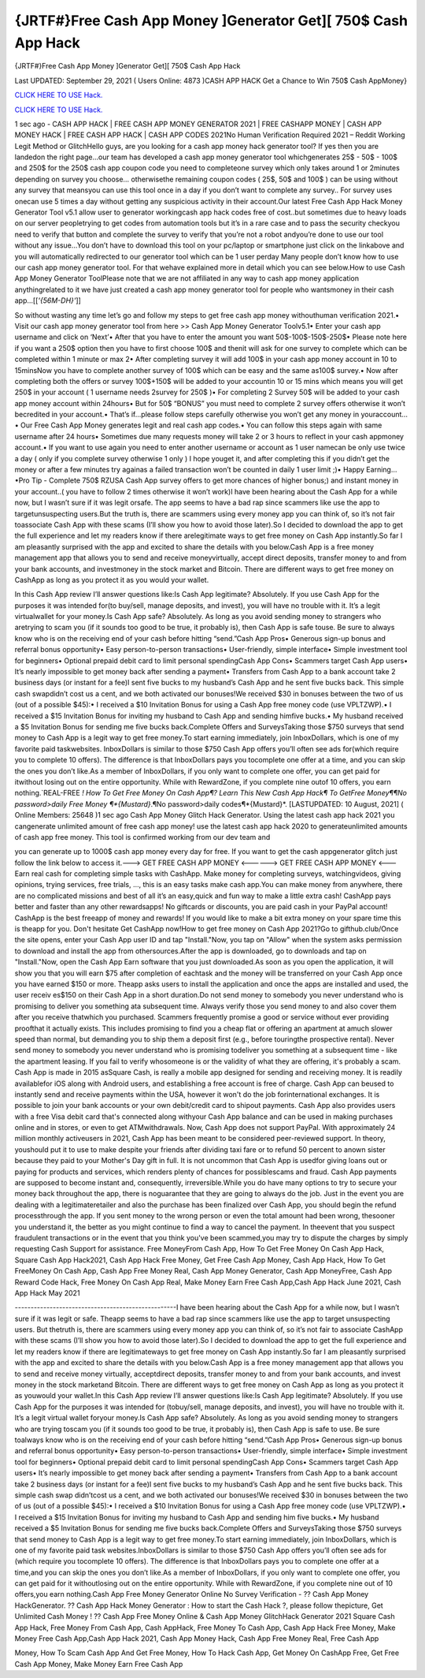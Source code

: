 {JRTF#}Free Cash App Money ]Generator Get][ 750$ Cash App Hack
~~~~~~~~~~~~
{JRTF#}Free Cash App Money ]Generator Get][ 750$ Cash App Hack

Last UPDATED: September 29, 2021 
( Users Online: 4873 )CASH APP HACK Get a Chance to Win 750$ Cash AppMoney}

`CLICK HERE TO USE Hack. <https://applock.top/b5ba89a>`__

`CLICK HERE TO USE Hack. <https://applock.top/b5ba89a>`__

1 sec ago - CASH APP HACK | FREE CASH APP MONEY GENERATOR 2021 | FREE CASHAPP MONEY | CASH APP MONEY HACK | FREE CASH APP HACK | CASH APP CODES 2021No Human Verification Required 2021 – Reddit Working Legit Method or GlitchHello guys, are you looking for a cash app money hack generator tool? If yes then you are landedon the right page...our team has developed a cash app money generator tool whichgenerates 25$ - 50$ - 100$ and 250$ for the 250$ cash app coupon code you need to completeone survey which only takes around 1 or 2minutes depending on survey you choose… otherwisethe remaining coupon codes ( 25$, 50$ and 100$ ) can be using without any survey that meansyou can use this tool once in a day if you don’t want to complete any survey.. For survey uses onecan use 5 times a day without getting any suspicious activity in their account.Our latest Free Cash App Hack Money Generator Tool v5.1 allow user to generator workingcash app hack codes free of cost..but sometimes due to heavy loads on our server peopletrying to get codes from automation tools but it’s in a rare case and to pass the security checkyou need to verify that button and complete the survey to verify that you’re not a robot andyou’re done to use our tool without any issue…You don’t have to download this tool on your pc/laptop or smartphone just click on the linkabove and you will automatically redirected to our generator tool which can be 1 user perday Many people don’t know how to use our cash app money generator tool. For that wehave explained more in detail which you can see below.How to use Cash App Money Generator ToolPlease note that we are not affiliated in any way to cash app money application anythingrelated to it we have just created a cash app money generator tool for people who wantsmoney in their cash app…[[*'{56M-DH}'*]]

So without wasting any time let’s go and follow my steps to get free cash app money withouthuman verification 2021.• Visit our cash app money generator tool from here >> Cash App Money Generator Toolv5.1• Enter your cash app username and click on ‘Next’• After that you have to enter the amount you want 50$-100$-150$-250$• Please note here if you want a 250$ option then you have to first choose 100$ and thenit will ask for one survey to complete which can be completed within 1 minute or max 2• After completing survey it will add 100$ in your cash app money account in 10 to 15minsNow you have to complete another survey of 100$ which can be easy and the same as100$ survey.• Now after completing both the offers or survey 100$+150$ will be added to your accountin 10 or 15 mins which means you will get 250$ in your account ( 1 username needs 2survey for 250$ )• For completing 2 Survey 50$ will be added to your cash app money account within 24hours• But for 50$ “BONUS” you must need to complete 2 survey offers otherwise it won’t becredited in your account.• That’s if...please follow steps carefully otherwise you won’t get any money in youraccount…• Our Free Cash App Money generates legit and real cash app codes.• You can follow this steps again with same username after 24 hours• Sometimes due many requests money will take 2 or 3 hours to reflect in your cash appmoney account.• If you want to use again you need to enter another username or account as 1 user namecan be only use twice a day ( only if you complete survey otherwise 1 only ) I hope youget it, and after completing this if you didn’t get the money or after a few minutes try againas a failed transaction won’t be counted in daily 1 user limit ;)• Happy Earning…•Pro Tip - Complete 750$ RZUSA Cash App survey offers to get more chances of higher bonus;) and instant money in your account..( you have to follow 2 times otherwise it won’t work)I have been hearing about the Cash App for a while now, but I wasn’t sure if it was legit orsafe. The app seems to have a bad rap since scammers like use the app to targetunsuspecting users.But the truth is, there are scammers using every money app you can think of, so it’s not fair toassociate Cash App with these scams (I’ll show you how to avoid those later).So I decided to download the app to get the full experience and let my readers know if there arelegitimate ways to get free money on Cash App instantly.So far I am pleasantly surprised with the app and excited to share the details with you below.Cash App is a free money management app that allows you to send and receive moneyvirtually, accept direct deposits, transfer money to and from your bank accounts, and investmoney in the stock market and Bitcoin. There are different ways to get free money on CashApp as long as you protect it as you would your wallet.

In this Cash App review I’ll answer questions like:Is Cash App legitimate? Absolutely. If you use Cash App for the purposes it was intended for(to buy/sell, manage deposits, and invest), you will have no trouble with it. It’s a legit virtualwallet for your money.Is Cash App safe? Absolutely. As long as you avoid sending money to strangers who aretrying to scam you (if it sounds too good to be true, it probably is), then Cash App is safe touse. Be sure to always know who is on the receiving end of your cash before hitting “send.”Cash App Pros• Generous sign-up bonus and referral bonus opportunity• Easy person-to-person transactions• User-friendly, simple interface• Simple investment tool for beginners• Optional prepaid debit card to limit personal spendingCash App Cons• Scammers target Cash App users• It’s nearly impossible to get money back after sending a payment• Transfers from Cash App to a bank account take 2 business days (or instant for a fee)I sent five bucks to my husband’s Cash App and he sent five bucks back. This simple cash swapdidn’t cost us a cent, and we both activated our bonuses!We received $30 in bonuses between the two of us (out of a possible $45):• I received a $10 Invitation Bonus for using a Cash App free money code (use VPLTZWP).• I received a $15 Invitation Bonus for inviting my husband to Cash App and sending himfive bucks.• My husband received a $5 Invitation Bonus for sending me five bucks back.Complete Offers and SurveysTaking those $750 surveys that send money to Cash App is a legit way to get free money.To start earning immediately, join InboxDollars, which is one of my favorite paid taskwebsites. InboxDollars is similar to those $750 Cash App offers you’ll often see ads for(which require you to complete 10 offers). The difference is that InboxDollars pays you tocomplete one offer at a time, and you can skip the ones you don’t like.As a member of InboxDollars, if you only want to complete one offer, you can get paid for itwithout losing out on the entire opportunity. While with RewardZone, if you complete nine outof 10 offers, you earn nothing.`REAL-FREE *! How To Get Free Money On Cash App¶? Learn This New Cash App Hack¶ To GetFree Money¶¶No password>daily Free Money ¶*{Mustard}*.¶No password>daily codes¶*{Mustard}*. [LASTUPDATED: 10 August, 2021] ( Online Members: 25648 )1 sec ago Cash App Money Glitch Hack Generator. Using the latest cash app hack 2021 you cangenerate unlimited amount of free cash app money! use the latest cash app hack 2020 to generateunlimited amounts of cash app free money. This tool is confirmed working from our dev team and

you can generate up to 1000$ cash app money every day for free. If you want to get the cash appgenerator glitch just follow the link below to access it.---> GET FREE CASH APP MONEY <------> GET FREE CASH APP MONEY <---Earn real cash for completing simple tasks with CashApp. Make money for completing surveys, watchingvideos, giving opinions, trying services, free trials, ..., this is an easy tasks make cash app.You can make money from anywhere, there are no complicated missions and best of all it’s an easy,quick and fun way to make a little extra cash! CashApp pays better and faster than any other rewardsapps! No giftcards or discounts, you are paid cash in your PayPal account! CashApp is the best freeapp of money and rewards! If you would like to make a bit extra money on your spare time this is theapp for you. Don't hesitate Get CashApp now!How to get free money on Cash App 2021?Go to gifthub.club/Once the site opens, enter your Cash App user ID and tap "Install."Now, you tap on "Allow" when the system asks permission to download and install the app from othersources.After the app is downloaded, go to downloads and tap on "Install."Now, open the Cash App Earn software that you just downloaded.As soon as you open the application, it will show you that you will earn $75 after completion of eachtask and the money will be transferred on your Cash App once you have earned $150 or more. Theapp asks users to install the application and once the apps are installed and used, the user receiv es$150 on their Cash App in a short duration.Do not send money to somebody you never understand who is promising to deliver you something ata subsequent time. Always verify those you send money to and also cover them after you receive thatwhich you purchased. Scammers frequently promise a good or service without ever providing proofthat it actually exists. This includes promising to find you a cheap flat or offering an apartment at amuch slower speed than normal, but demanding you to ship them a deposit first (e.g., before touringthe prospective rental). Never send money to somebody you never understand who is promising todeliver you something at a subsequent time - like the apartment leasing. If you fail to verify whosomeone is or the validity of what they are offering, it's probably a scam. Cash App is made in 2015 asSquare Cash, is really a mobile app designed for sending and receiving money. It is readily availablefor iOS along with Android users, and establishing a free account is free of charge. Cash App can beused to instantly send and receive payments within the USA, however it won't do the job forinternational exchanges. It is possible to join your bank accounts or your own debit/credit card to shipout payments. Cash App also provides users with a free Visa debit card that's connected along withyour Cash App balance and can be used in making purchases online and in stores, or even to get ATMwithdrawals. Now, Cash App does not support PayPal. With approximately 24 million monthly activeusers in 2021, Cash App has been meant to be considered peer-reviewed support. In theory, youshould put it to use to make despite your friends after dividing taxi fare or to refund 50 percent to anown sister because they paid to your Mother's Day gift in full. It is not uncommon that Cash App is usedfor giving loans out or paying for products and services, which renders plenty of chances for possiblescams and fraud. Cash App payments are supposed to become instant and, consequently, irreversible.While you do have many options to try to secure your money back throughout the app, there is noguarantee that they are going to always do the job. Just in the event you are dealing with a legitimateretailer and also the purchase has been finalized over Cash App, you should begin the refund processthrough the app. If you sent money to the wrong person or even the total amount had been wrong, thesooner you understand it, the better as you might continue to find a way to cancel the payment. In theevent that you suspect fraudulent transactions or in the event that you think you've been scammed,you may try to dispute the charges by simply requesting Cash Support for assistance. Free MoneyFrom Cash App, How To Get Free Money On Cash App Hack, Square Cash App Hack2021, Cash App Hack Free Money, Get Free Cash App Money, Cash App Hack, How To Get FreeMoney On Cash App, Cash App Free Money Real, Cash App Money Generator, Cash App MoneyFree, Cash App Reward Code Hack, Free Money On Cash App Real, Make Money Earn Free Cash App,Cash App Hack June 2021, Cash App Hack May 2021

---------------------------------------------------I have been hearing about the Cash App for a while now, but I wasn’t sure if it was legit or safe. Theapp seems to have a bad rap since scammers like use the app to target unsuspecting users. But thetruth is, there are scammers using every money app you can think of, so it’s not fair to associate CashApp with these scams (I’ll show you how to avoid those later).So I decided to download the app to get the full experience and let my readers know if there are legitimateways to get free money on Cash App instantly.So far I am pleasantly surprised with the app and excited to share the details with you below.Cash App is a free money management app that allows you to send and receive money virtually, acceptdirect deposits, transfer money to and from your bank accounts, and invest money in the stock marketand Bitcoin. There are different ways to get free money on Cash App as long as you protect it as youwould your wallet.In this Cash App review I’ll answer questions like:Is Cash App legitimate? Absolutely. If you use Cash App for the purposes it was intended for (tobuy/sell, manage deposits, and invest), you will have no trouble with it. It’s a legit virtual wallet foryour money.Is Cash App safe? Absolutely. As long as you avoid sending money to strangers who are trying toscam you (if it sounds too good to be true, it probably is), then Cash App is safe to use. Be sure toalways know who is on the receiving end of your cash before hitting “send.”Cash App Pros• Generous sign-up bonus and referral bonus opportunity• Easy person-to-person transactions• User-friendly, simple interface• Simple investment tool for beginners• Optional prepaid debit card to limit personal spendingCash App Cons• Scammers target Cash App users• It’s nearly impossible to get money back after sending a payment• Transfers from Cash App to a bank account take 2 business days (or instant for a fee)I sent five bucks to my husband’s Cash App and he sent five bucks back. This simple cash swap didn’tcost us a cent, and we both activated our bonuses!We received $30 in bonuses between the two of us (out of a possible $45):• I received a $10 Invitation Bonus for using a Cash App free money code (use VPLTZWP).• I received a $15 Invitation Bonus for inviting my husband to Cash App and sending him five bucks.• My husband received a $5 Invitation Bonus for sending me five bucks back.Complete Offers and SurveysTaking those $750 surveys that send money to Cash App is a legit way to get free money.To start earning immediately, join InboxDollars, which is one of my favorite paid task websites.InboxDollars is similar to those $750 Cash App offers you’ll often see ads for (which require you tocomplete 10 offers). The difference is that InboxDollars pays you to complete one offer at a time,and you can skip the ones you don’t like.As a member of InboxDollars, if you only want to complete one offer, you can get paid for it withoutlosing out on the entire opportunity. While with RewardZone, if you complete nine out of 10 offers,you earn nothing.Cash App Free Money Generator Online No Survey Verification - ?? Cash App Money HackGenerator. ?? Cash App Hack Money Generator : How to start the Cash Hack ?, please follow thepicture, Get Unlimited Cash Money ! ?? Cash App Free Money Online & Cash App Money GlitchHack Generator 2021 Square Cash App Hack, Free Money From Cash App, Cash AppHack, Free Money To Cash App, Cash App Hack Free Money, Make Money Free Cash App,Cash App Hack 2021, Cash App Money Hack, Cash App Free Money Real, Free Cash App

Money, How To Scam Cash App And Get Free Money, How To Hack Cash App, Get Money On CashApp Free, Get Free Cash App Money, Make Money Earn Free Cash App
